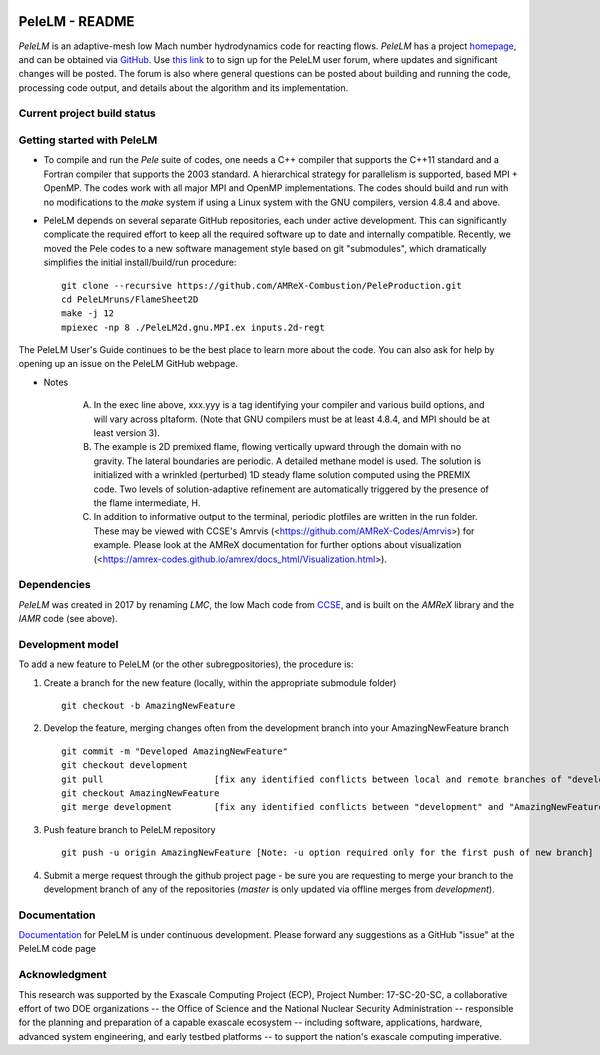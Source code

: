 .. image:: https://amrex-codes.github.io/badges/powered%20by-AMReX-red.svg
  :target: https://amrex-codes.github.io/amrex/

PeleLM - README
===============

`PeleLM` is an adaptive-mesh low Mach number hydrodynamics code for reacting flows.  `PeleLM` has a project
`homepage <https://amrex-combustion.github.io/PeleLM/>`_, and can be obtained via
`GitHub <https://github.com/AMReX-Combustion/PeleLM>`_.  
Use `this link <https://groups.google.com/forum/#!forum/pelelmusers/join>`_ to 
to sign up for the PeleLM user forum, where
updates and significant changes will be posted.  The forum is also where general questions can be posted about
building and running the code, processing code output, and details about the algorithm and its implementation.

Current project build status
----------------------------

.. image:: https://readthedocs.org/projects/pelelm/badge
  :target: https://pelelm.readthedocs.io/en/latest/index.html

Getting started with PeleLM
---------------------------

* To compile and run the `Pele` suite of codes, one needs a C++ compiler that supports the C++11 standard and a Fortran compiler that supports the 2003 standard.  A hierarchical strategy for parallelism is supported, based MPI + OpenMP.  The codes work with all major MPI and OpenMP implementations.  The codes should build and run with no modifications to the `make` system if using a Linux system with the GNU compilers, version 4.8.4 and above.


* PeleLM depends on several separate GitHub repositories, each under active development. This can significantly complicate the required effort to keep all the required software up to date and internally compatible. Recently, we moved the Pele codes to a new software management style based on git "submodules", which dramatically simplifies the initial install/build/run procedure: ::

    git clone --recursive https://github.com/AMReX-Combustion/PeleProduction.git
    cd PeleLMruns/FlameSheet2D
    make -j 12
    mpiexec -np 8 ./PeleLM2d.gnu.MPI.ex inputs.2d-regt
            
The PeleLM User's Guide continues to be the best place to learn more about the code. You can also ask for help by opening up an issue on the PeleLM GitHub webpage. 

* Notes

   A. In the exec line above, xxx.yyy is a tag identifying your compiler and various build options, and will vary across pltaform.  (Note that GNU compilers must be at least 4.8.4, and MPI should be at least version 3).
   B. The example is 2D premixed flame, flowing vertically upward through the domain with no gravity. The lateral boundaries are periodic.  A detailed methane model is used.  The solution is initialized with a wrinkled (perturbed) 1D steady flame solution computed using the PREMIX code.  Two levels of solution-adaptive refinement are automatically triggered by the presence of the flame intermediate, H.
   C. In addition to informative output to the terminal, periodic plotfiles are written in the run folder.  These may be viewed with CCSE's Amrvis (<https://github.com/AMReX-Codes/Amrvis>) for example. Please look at the AMReX documentation for further options about visualization (<https://amrex-codes.github.io/amrex/docs_html/Visualization.html>).


Dependencies
------------

`PeleLM` was created in 2017 by renaming `LMC`, the low Mach code from
`CCSE <https://ccse.lbl.gov>`_, and is built on the `AMReX` library
and the `IAMR` code (see above).

Development model
-----------------

To add a new feature to PeleLM (or the other subregpositories), the procedure is:

1. Create a branch for the new feature (locally, within the appropriate submodule folder) ::

    git checkout -b AmazingNewFeature

2. Develop the feature, merging changes often from the development branch into your AmazingNewFeature branch ::
   
    git commit -m "Developed AmazingNewFeature"
    git checkout development
    git pull                     [fix any identified conflicts between local and remote branches of "development"]
    git checkout AmazingNewFeature
    git merge development        [fix any identified conflicts between "development" and "AmazingNewFeature"]

3. Push feature branch to PeleLM repository ::

    git push -u origin AmazingNewFeature [Note: -u option required only for the first push of new branch]

4.  Submit a merge request through the github project page - be sure you are requesting to merge your branch to the development branch of any of the repositories (`master` is only updated via offline merges from `development`).

Documentation
-------------
`Documentation <https://pelelm.readthedocs.io/en/latest/index.html>`_ for PeleLM is under continuous development.  Please forward any suggestions as a GitHub "issue" at the PeleLM code page


Acknowledgment
--------------
This research was supported by the Exascale Computing Project (ECP), Project
Number: 17-SC-20-SC, a collaborative effort of two DOE organizations -- the
Office of Science and the National Nuclear Security Administration --
responsible for the planning and preparation of a capable exascale ecosystem --
including software, applications, hardware, advanced system engineering, and
early testbed platforms -- to support the nation's exascale computing
imperative.
